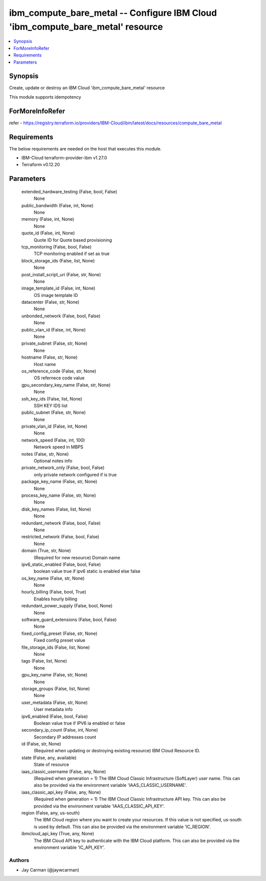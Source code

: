 
ibm_compute_bare_metal -- Configure IBM Cloud 'ibm_compute_bare_metal' resource
===============================================================================

.. contents::
   :local:
   :depth: 1


Synopsis
--------

Create, update or destroy an IBM Cloud 'ibm_compute_bare_metal' resource

This module supports idempotency


ForMoreInfoRefer
----------------
refer - https://registry.terraform.io/providers/IBM-Cloud/ibm/latest/docs/resources/compute_bare_metal

Requirements
------------
The below requirements are needed on the host that executes this module.

- IBM-Cloud terraform-provider-ibm v1.27.0
- Terraform v0.12.20



Parameters
----------

  extended_hardware_testing (False, bool, False)
    None


  public_bandwidth (False, int, None)
    None


  memory (False, int, None)
    None


  quote_id (False, int, None)
    Quote ID for Quote based provisioning


  tcp_monitoring (False, bool, False)
    TCP monitoring enabled if set as true


  block_storage_ids (False, list, None)
    None


  post_install_script_uri (False, str, None)
    None


  image_template_id (False, int, None)
    OS image template ID


  datacenter (False, str, None)
    None


  unbonded_network (False, bool, False)
    None


  public_vlan_id (False, int, None)
    None


  private_subnet (False, str, None)
    None


  hostname (False, str, None)
    Host name


  os_reference_code (False, str, None)
    OS refernece code value


  gpu_secondary_key_name (False, str, None)
    None


  ssh_key_ids (False, list, None)
    SSH KEY IDS list


  public_subnet (False, str, None)
    None


  private_vlan_id (False, int, None)
    None


  network_speed (False, int, 100)
    Network speed in MBPS


  notes (False, str, None)
    Optional notes info


  private_network_only (False, bool, False)
    only private network configured if is true


  package_key_name (False, str, None)
    None


  process_key_name (False, str, None)
    None


  disk_key_names (False, list, None)
    None


  redundant_network (False, bool, False)
    None


  restricted_network (False, bool, False)
    None


  domain (True, str, None)
    (Required for new resource) Domain name


  ipv6_static_enabled (False, bool, False)
    boolean value true if ipv6 static is enabled else false


  os_key_name (False, str, None)
    None


  hourly_billing (False, bool, True)
    Enables hourly billing


  redundant_power_supply (False, bool, None)
    None


  software_guard_extensions (False, bool, False)
    None


  fixed_config_preset (False, str, None)
    Fixed config preset value


  file_storage_ids (False, list, None)
    None


  tags (False, list, None)
    None


  gpu_key_name (False, str, None)
    None


  storage_groups (False, list, None)
    None


  user_metadata (False, str, None)
    User metadata info


  ipv6_enabled (False, bool, False)
    Boolean value true if IPV6 ia enabled or false


  secondary_ip_count (False, int, None)
    Secondary IP addresses count


  id (False, str, None)
    (Required when updating or destroying existing resource) IBM Cloud Resource ID.


  state (False, any, available)
    State of resource


  iaas_classic_username (False, any, None)
    (Required when generation = 1) The IBM Cloud Classic Infrastructure (SoftLayer) user name. This can also be provided via the environment variable 'IAAS_CLASSIC_USERNAME'.


  iaas_classic_api_key (False, any, None)
    (Required when generation = 1) The IBM Cloud Classic Infrastructure API key. This can also be provided via the environment variable 'IAAS_CLASSIC_API_KEY'.


  region (False, any, us-south)
    The IBM Cloud region where you want to create your resources. If this value is not specified, us-south is used by default. This can also be provided via the environment variable 'IC_REGION'.


  ibmcloud_api_key (True, any, None)
    The IBM Cloud API key to authenticate with the IBM Cloud platform. This can also be provided via the environment variable 'IC_API_KEY'.













Authors
~~~~~~~

- Jay Carman (@jaywcarman)

